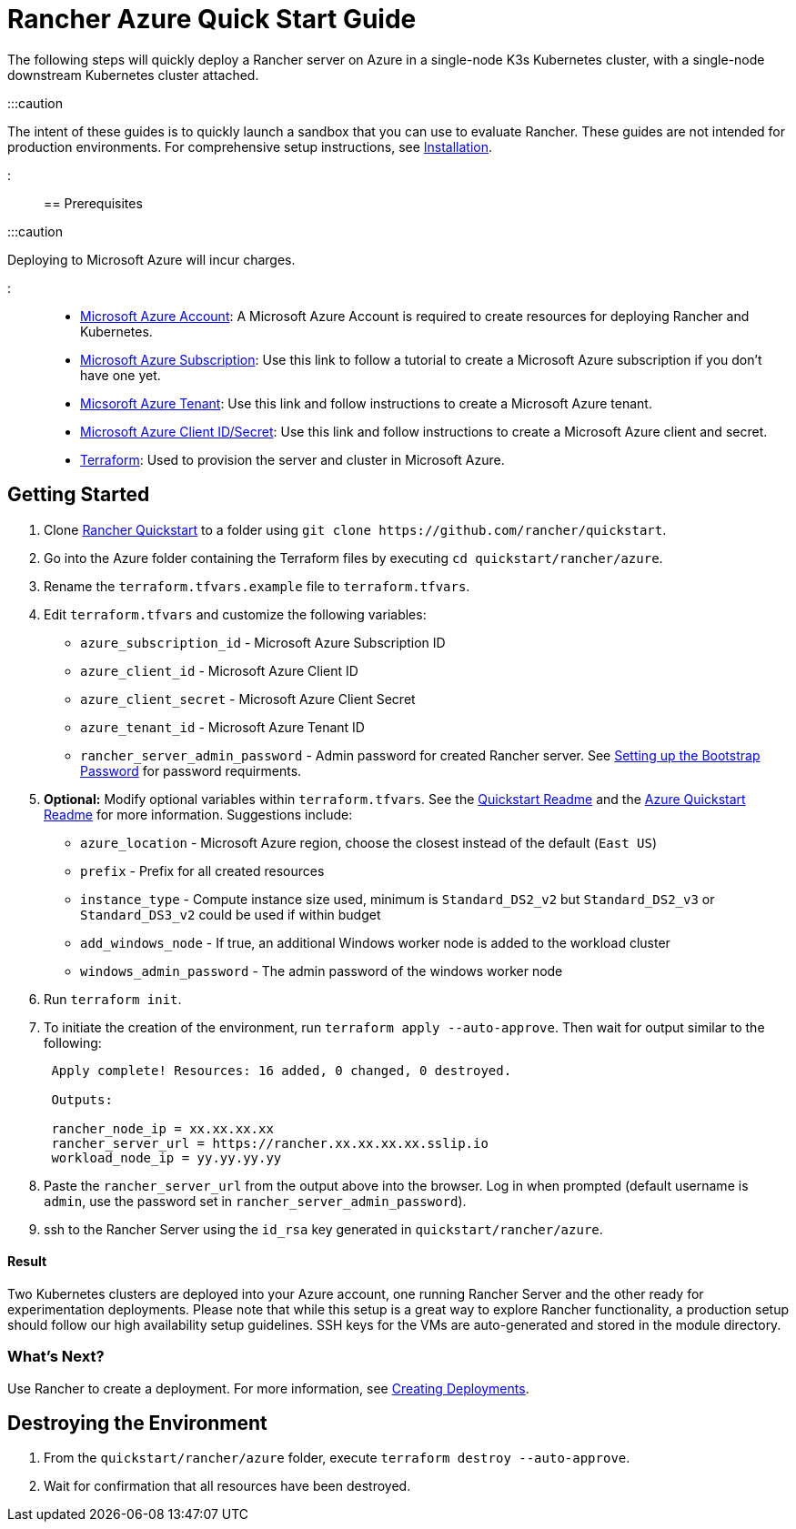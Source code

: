 = Rancher Azure Quick Start Guide
:description: Read this step by step Rancher Azure guide to quickly deploy a Rancher server with a single-node downstream Kubernetes cluster attached.

+++<head>++++++<link rel="canonical" href="https://ranchermanager.docs.rancher.com/getting-started/quick-start-guides/deploy-rancher-manager/azure">++++++</link>++++++</head>+++

The following steps will quickly deploy a Rancher server on Azure in a single-node K3s Kubernetes cluster, with a single-node downstream Kubernetes cluster attached.

:::caution

The intent of these guides is to quickly launch a sandbox that you can use to evaluate Rancher. These guides are not intended for production environments. For comprehensive setup instructions, see xref:../../installation-and-upgrade/installation-and-upgrade.adoc[Installation].

:::

== Prerequisites

:::caution

Deploying to Microsoft Azure will incur charges.

:::

* https://azure.microsoft.com/en-us/free/[Microsoft Azure Account]: A Microsoft Azure Account is required to create resources for deploying Rancher and Kubernetes.
* https://docs.microsoft.com/en-us/azure/cost-management-billing/manage/create-subscription#create-a-subscription-in-the-azure-portal[Microsoft Azure Subscription]: Use this link to follow a tutorial to create a Microsoft Azure subscription if you don't have one yet.
* https://docs.microsoft.com/en-us/azure/active-directory/develop/quickstart-create-new-tenant[Micsoroft Azure Tenant]: Use this link and follow instructions to create a Microsoft Azure tenant.
* https://docs.microsoft.com/en-us/azure/active-directory/develop/howto-create-service-principal-portal[Microsoft Azure Client ID/Secret]: Use this link and follow instructions to create a Microsoft Azure client and secret.
* https://www.terraform.io/downloads.html[Terraform]: Used to provision the server and cluster in Microsoft Azure.

== Getting Started

. Clone https://github.com/rancher/quickstart[Rancher Quickstart] to a folder using `+git clone https://github.com/rancher/quickstart+`.
. Go into the Azure folder containing the Terraform files by executing `cd quickstart/rancher/azure`.
. Rename the `terraform.tfvars.example` file to `terraform.tfvars`.
. Edit `terraform.tfvars` and customize the following variables:
 ** `azure_subscription_id` - Microsoft Azure Subscription ID
 ** `azure_client_id` - Microsoft Azure Client ID
 ** `azure_client_secret` - Microsoft Azure Client Secret
 ** `azure_tenant_id` - Microsoft Azure Tenant ID
 ** `rancher_server_admin_password` - Admin password for created Rancher server. See link:../../installation-and-upgrade/resources/bootstrap-password.md#password-requirements[Setting up the Bootstrap Password] for password requirments.
. *Optional:* Modify optional variables within `terraform.tfvars`.
See the https://github.com/rancher/quickstart[Quickstart Readme] and the https://github.com/rancher/quickstart/tree/master/rancher/azure[Azure Quickstart Readme] for more information. Suggestions include:
 ** `azure_location` - Microsoft Azure region, choose the closest instead of the default (`East US`)
 ** `prefix` - Prefix for all created resources
 ** `instance_type` - Compute instance size used, minimum is `Standard_DS2_v2` but `Standard_DS2_v3` or `Standard_DS3_v2` could be used if within budget
 ** `add_windows_node` - If true, an additional Windows worker node is added to the workload cluster
 ** `windows_admin_password` - The admin password of the windows worker node
. Run `terraform init`.
. To initiate the creation of the environment, run `terraform apply --auto-approve`. Then wait for output similar to the following:
+
----
 Apply complete! Resources: 16 added, 0 changed, 0 destroyed.

 Outputs:

 rancher_node_ip = xx.xx.xx.xx
 rancher_server_url = https://rancher.xx.xx.xx.xx.sslip.io
 workload_node_ip = yy.yy.yy.yy
----

. Paste the `rancher_server_url` from the output above into the browser. Log in when prompted (default username is `admin`, use the password set in `rancher_server_admin_password`).
. ssh to the Rancher Server using the `id_rsa` key generated in `quickstart/rancher/azure`.

[discrete]
==== Result

Two Kubernetes clusters are deployed into your Azure account, one running Rancher Server and the other ready for experimentation deployments. Please note that while this setup is a great way to explore Rancher functionality, a production setup should follow our high availability setup guidelines. SSH keys for the VMs are auto-generated and stored in the module directory.

=== What's Next?

Use Rancher to create a deployment. For more information, see xref:../deploy-workloads/deploy-workloads.adoc[Creating Deployments].

== Destroying the Environment

. From the `quickstart/rancher/azure` folder, execute `terraform destroy --auto-approve`.
. Wait for confirmation that all resources have been destroyed.
